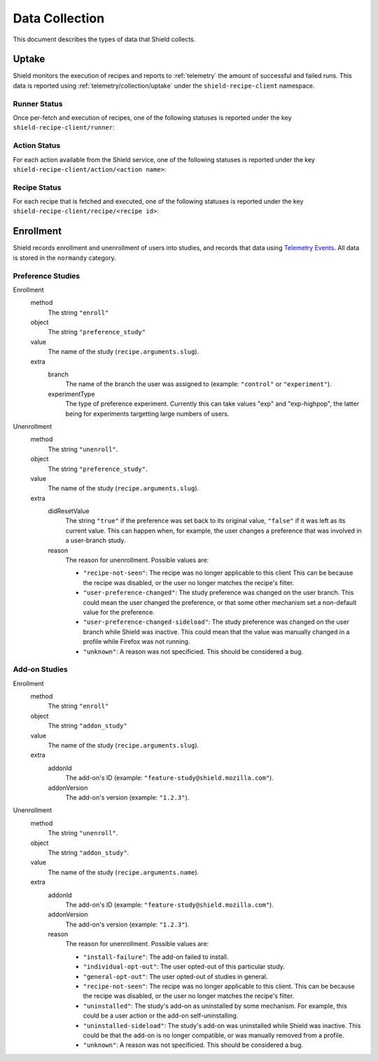 Data Collection
===============
This document describes the types of data that Shield collects.

Uptake
------
Shield monitors the execution of recipes and reports to
:ref:`telemetry` the amount of successful and failed runs. This data
is reported using :ref:`telemetry/collection/uptake` under the
``shield-recipe-client`` namespace.

Runner Status
^^^^^^^^^^^^^
Once per-fetch and execution of recipes, one of the following statuses is
reported under the key ``shield-recipe-client/runner``:

.. data:: RUNNER_INVALID_SIGNATURE

   Shield failed to verify the signature of the fetched recipes.

.. data:: RUNNER_NETWORK_ERROR

   There was a network-related error while fetching recipes.

.. data:: RUNNER_SERVER_ERROR

   The data returned by the server when fetching the recipe is invalid in some
   way.

.. data:: RUNNER_SUCCESS

   The operation completed successfully. Individual failures with actions and
   recipes may have been reported separately.

Action Status
^^^^^^^^^^^^^
For each action available from the Shield service, one of the
following statuses is reported under the key
``shield-recipe-client/action/<action name>``:

.. data:: ACTION_NETWORK_ERROR

   There was a network-related error while fetching actions

.. data:: ACTION_PRE_EXECUTION_ERROR

   There was an error while running the pre-execution hook for the action.

.. data:: ACTION_POST_EXECUTION_ERROR

   There was an error while running the post-execution hook for the action.

.. data:: ACTION_SERVER_ERROR

   The data returned by the server when fetching the action is invalid in some
   way.

.. data:: ACTION_SUCCESS

   The operation completed successfully. Individual failures with recipes may
   be reported separately.

Recipe Status
^^^^^^^^^^^^^
For each recipe that is fetched and executed, one of the following statuses is
reported under the key ``shield-recipe-client/recipe/<recipe id>``:

.. data:: RECIPE_ACTION_DISABLED

   The action for this recipe failed in some way and was disabled, so the recipe
   could not be executed.

.. data:: RECIPE_EXECUTION_ERROR

   An error occurred while executing the recipe.

.. data:: RECIPE_INVALID_ACTION

   The action specified by the recipe was invalid and it could not be executed.

.. data:: RECIPE_SUCCESS

   The recipe was executed successfully.


Enrollment
-----------
Shield records enrollment and unenrollment of users into studies, and
records that data using `Telemetry Events`_. All data is stored in the
``normandy`` category.

.. _Telemetry Events: https://firefox-source-docs.mozilla.org/toolkit/components/telemetry/telemetry/collection/events.html

Preference Studies
^^^^^^^^^^^^^^^^^^
Enrollment
   method
      The string ``"enroll"``
   object
      The string ``"preference_study"``
   value
      The name of the study (``recipe.arguments.slug``).
   extra
      branch
         The name of the branch the user was assigned to (example:
         ``"control"`` or ``"experiment"``).
      experimentType
         The type of preference experiment. Currently this can take
         values "exp" and "exp-highpop", the latter being for
         experiments targetting large numbers of users.

Unenrollment
   method
      The string ``"unenroll"``.
   object
      The string ``"preference_study"``.
   value
      The name of the study (``recipe.arguments.slug``).
   extra
      didResetValue
         The string ``"true"`` if the preference was set back to its
         original value, ``"false"`` if it was left as its current
         value. This can happen when, for example, the user changes a
         preference that was involved in a user-branch study.
      reason
         The reason for unenrollment. Possible values are:

         * ``"recipe-not-seen"``: The recipe was no longer
           applicable to this client This can be because the recipe
           was disabled, or the user no longer matches the recipe's
           filter.
         * ``"user-preference-changed"``: The study preference was
           changed on the user branch. This could mean the user
           changed the preference, or that some other mechanism set a
           non-default value for the preference.
         * ``"user-preference-changed-sideload"``: The study
           preference was changed on the user branch while Shield was
           inactive. This could mean that the value was manually
           changed in a profile while Firefox was not running.
         * ``"unknown"``: A reason was not specificied. This should be
           considered a bug.

Add-on Studies
^^^^^^^^^^^^^^
Enrollment
   method
      The string ``"enroll"``
   object
      The string ``"addon_study"``
   value
      The name of the study (``recipe.arguments.slug``).
   extra
      addonId
         The add-on's ID (example: ``"feature-study@shield.mozilla.com"``).
      addonVersion
         The add-on's version (example: ``"1.2.3"``).

Unenrollment
   method
      The string ``"unenroll"``.
   object
      The string ``"addon_study"``.
   value
      The name of the study (``recipe.arguments.name``).
   extra
      addonId
         The add-on's ID (example: ``"feature-study@shield.mozilla.com"``).
      addonVersion
         The add-on's version (example: ``"1.2.3"``).
      reason
         The reason for unenrollment. Possible values are:

         * ``"install-failure"``: The add-on failed to install.
         * ``"individual-opt-out"``: The user opted-out of this
           particular study.
         * ``"general-opt-out"``: The user opted-out of studies in
           general.
         * ``"recipe-not-seen"``: The recipe was no longer applicable
           to this client. This can be because the recipe was
           disabled, or the user no longer matches the recipe's
           filter.
         * ``"uninstalled"``: The study's add-on as uninstalled by some
           mechanism. For example, this could be a user action or the
           add-on self-uninstalling.
         * ``"uninstalled-sideload"``: The study's add-on was
           uninstalled while Shield was inactive. This could be that
           the add-on is no longer compatible, or was manually removed
           from a profile.
         * ``"unknown"``: A reason was not specificied. This should be
           considered a bug.
